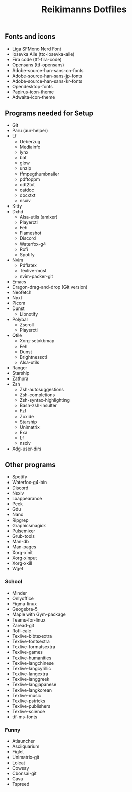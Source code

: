 #+title: Reikimanns Dotfiles

** Fonts and icons
- Liga SFMono Nerd Font
- Iosevka Aile (ttc-iosevka-aile)
- Fira code (ttf-fira-code)
- Opensans (ttf-opensans)
- Adobe-source-han-sans-cn-fonts
- Adobe-source-han-sans-jp-fonts
- Adobe-source-han-sans-kr-fonts
- Opendesktop-fonts
- Papirus-icon-theme
- Adwaita-icon-theme

** Programs needed for Setup
- Git
- Paru (aur-helper)
- Lf
  - Ueberzug
  - Mediainfo
  - lynx
  - bat
  - glow
  - unzip
  - ffmpegthumbnailer
  - pdftoppm
  - odt2txt
  - catdoc
  - docxtxt
  - nsxiv
- Kitty
- Dxhd
  - Alsa-utils (amixer)
  - Playerctl
  - Feh
  - Flameshot
  - Discord
  - Waterfox-g4
  - Rofi
  - Spotify
- Nvim
  - Pdflatex
  - Texlive-most
  - nvim-packer-git
- Emacs
- Dragon-drag-and-drop (Git version)
- Neofetch
- Nyxt
- Picom
- Dunst
  - Libnotify
- Polybar
  - Zscroll
  - Playerctl
- Qtile
  - Xorg-setxkbmap
  - Feh
  - Dunst
  - Brightnessctl
  - Alsa-utils
- Ranger
- Starship
- Zathura
- Zsh
  - Zsh-autosuggestions
  - Zsh-completions
  - Zsh-syntax-highlighting
  - Bash-zsh-insulter
  - Fzf
  - Zoxide
  - Starship
  - Unimatrix
  - Exa
  - Lf
  - nsxiv
- Xdg-user-dirs

** Other programs
- Spotify
- Waterfox-g4-bin
- Discord
- Nsxiv
- Lxappearance
- Peek
- Gdu
- Nano
- Ripgrep
- Graphicsmagick
- Pulsemixer
- Grub-tools
- Man-db
- Man-pages
- Xorg-xinit
- Xorg-xinput
- Xorg-xkill
- Wget

*** School
- Minder
- Onlyoffice
- Figma-linux
- Geogebra-5
- Maple with Gym-package
- Teams-for-linux
- Zaread-git
- Rofi-calc
- Texlive-bibtexextra
- Texlive-fontsextra
- Texlive-formatsextra
- Texlive-games
- Texlive-humanities
- Texlive-langchinese
- Texlive-langcyrillic
- Texlive-langextra
- Texlive-langgreek
- Texlive-langjapanese
- Texlive-langkorean
- Texlive-music
- Texlive-pstricks
- Texlive-publishers
- Texlive-science
- ttf-ms-fonts

*** Funny
- Atlauncher
- Asciiquarium
- Figlet
- Unimatrix-git
- Lolcat
- Cowsay
- Cbonsai-git
- Cava
- Tspreed












